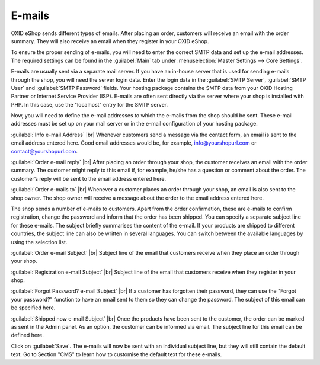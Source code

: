 ﻿E-mails
=======

OXID eShop sends different types of emails. After placing an order, customers will receive an email with the order summary. They will also receive an email when they register in your OXID eShop.

To ensure the proper sending of e-mails, you will need to enter the correct SMTP data and set up the e-mail addresses. The required settings can be found in the :guilabel:`Main` tab under :menuselection:`Master Settings --> Core Settings`.

E-mails are usually sent via a separate mail server. If you have an in-house server that is used for sending e-mails through the shop, you will need the server login data. Enter the login data in the :guilabel:`SMTP Server`, :guilabel:`SMTP User` and :guilabel:`SMTP Password` fields. Your hosting package contains the SMTP data from your OXID Hosting Partner or Internet Service Provider (ISP). E-mails are often sent directly via the server where your shop is installed with PHP. In this case, use the \"localhost\" entry for the SMTP server.

Now, you will need to define the e-mail addresses to which the e-mails from the shop should be sent. These e-mail addresses must be set up on your mail server or in the e-mail configuration of your hosting package.

:guilabel:`Info e-mail Address` |br|
Whenever customers send a message via the contact form, an email is sent to the email address entered here. Good email addresses would be, for example, info@yourshopurl.com or contact@yourshopurl.com.

:guilabel:`Order e-mail reply` |br|
After placing an order through your shop, the customer receives an email with the order summary. The customer might reply to this email if, for example, he/she has a question or comment about the order. The customer’s reply will be sent to the email address entered here.

:guilabel:`Order e-mails to` |br|
Whenever a customer places an order through your shop, an email is also sent to the shop owner. The shop owner will receive a message about the order to the email address entered here.

The shop sends a number of e-mails to customers. Apart from the order confirmation, these are e-mails to confirm registration, change the password and inform that the order has been shipped. You can specify a separate subject line for these e-mails. The subject briefly summarises the content of the e-mail. If your products are shipped to different countries, the subject line can also be written in several languages. You can switch between the available languages by using the selection list.

:guilabel:`Order e-mail Subject` |br|
Subject line of the email that customers receive when they place an order through your shop.

:guilabel:`Registration e-mail Subject` |br|
Subject line of the email that customers receive when they register in your shop.

:guilabel:`Forgot Password? e-mail Subject` |br|
If a customer has forgotten their password, they can use the \"Forgot your password?\" function to have an email sent to them so they can change the password. The subject of this email can be specified here.

:guilabel:`Shipped now e-mail Subject` |br|
Once the products have been sent to the customer, the order can be marked as sent in the Admin panel. As an option, the customer can be informed via email. The subject line for this email can be defined here.

Click on :guilabel:`Save`. The e-mails will now be sent with an individual subject line, but they will still contain the default text. Go to Section \"CMS\" to learn how to customise the default text for these e-mails.

.. Intern: oxbaav, Status: